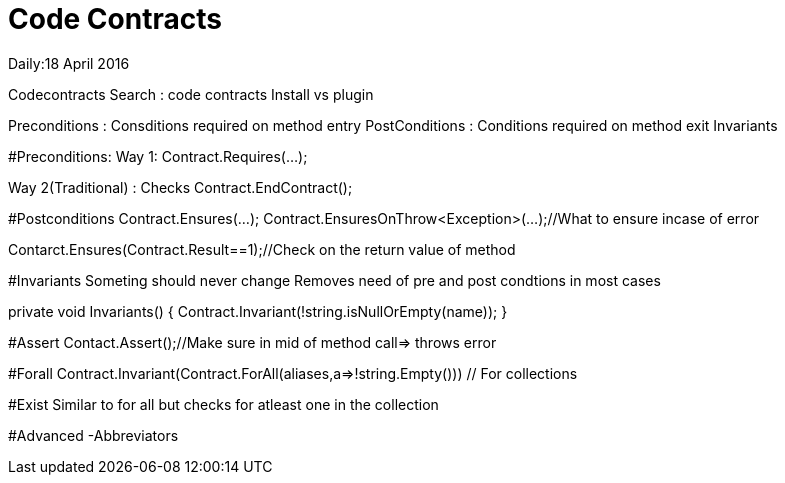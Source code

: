 = Code Contracts
:hp-tags: .net, c#

Daily:18 April 2016

Codecontracts
	Search : code contracts
		Install vs plugin


Preconditions : Consditions required on method entry
PostConditions : Conditions required on method exit
Invariants

#Preconditions:
Way 1: Contract.Requires(...);

Way 2(Traditional) :
	Checks			
	Contract.EndContract();


#Postconditions
Contract.Ensures(...);
Contract.EnsuresOnThrow<Exception>(...);//What to ensure incase of error

Contarct.Ensures(Contract.Result==1);//Check on the return value of method

#Invariants
Someting should never change
Removes need of pre and post condtions in most cases
[ContractInvariantMethod]
private void Invariants()
{
	Contract.Invariant(!string.isNullOrEmpty(name));
}

#Assert
Contact.Assert();//Make sure in mid of method call=> throws error

#Forall
Contract.Invariant(Contract.ForAll(aliases,a=>!string.Empty())) // For collections

#Exist
Similar to for all but checks for atleast one in the collection

#Advanced
-Abbreviators
